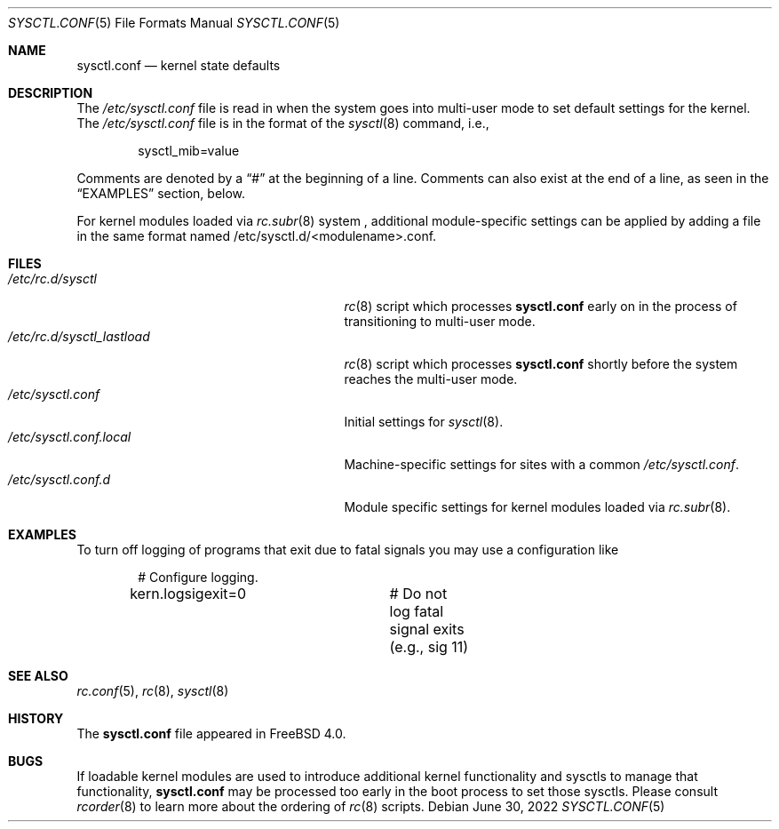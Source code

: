 .\" Copyright (c) 1999 Chris Costello <chris@FreeBSD.org>
.\" All rights reserved.
.\"
.\" Redistribution and use in source and binary forms, with or without
.\" modification, are permitted provided that the following conditions
.\" are met:
.\" 1. Redistributions of source code must retain the above copyright
.\"    notice, this list of conditions and the following disclaimer.
.\" 2. Redistributions in binary form must reproduce the above copyright
.\"    notice, this list of conditions and the following disclaimer in the
.\"    documentation and/or other materials provided with the distribution.
.\"
.\" THIS SOFTWARE IS PROVIDED BY THE AUTHOR AND CONTRIBUTORS ``AS IS'' AND
.\" ANY EXPRESS OR IMPLIED WARRANTIES, INCLUDING, BUT NOT LIMITED TO, THE
.\" IMPLIED WARRANTIES OF MERCHANTABILITY AND FITNESS FOR A PARTICULAR PURPOSE
.\" ARE DISCLAIMED.  IN NO EVENT SHALL THE AUTHOR OR CONTRIBUTORS BE LIABLE
.\" FOR ANY DIRECT, INDIRECT, INCIDENTAL, SPECIAL, EXEMPLARY, OR CONSEQUENTIAL
.\" DAMAGES (INCLUDING, BUT NOT LIMITED TO, PROCUREMENT OF SUBSTITUTE GOODS
.\" OR SERVICES; LOSS OF USE, DATA, OR PROFITS; OR BUSINESS INTERRUPTION)
.\" HOWEVER CAUSED AND ON ANY THEORY OF LIABILITY, WHETHER IN CONTRACT, STRICT
.\" LIABILITY, OR TORT (INCLUDING NEGLIGENCE OR OTHERWISE) ARISING IN ANY WAY
.\" OUT OF THE USE OF THIS SOFTWARE, EVEN IF ADVISED OF THE POSSIBILITY OF
.\" SUCH DAMAGE.
.\"
.\" $FreeBSD$
.\"
.Dd June 30, 2022
.Dt SYSCTL.CONF 5
.Os
.Sh NAME
.Nm sysctl.conf
.Nd kernel state defaults
.Sh DESCRIPTION
The
.Pa /etc/sysctl.conf
file is read in when the system goes into multi-user mode to set default
settings for the kernel.
The
.Pa /etc/sysctl.conf
file is in the format of the
.Xr sysctl 8
command, i.e.,
.Bd -literal -offset indent
sysctl_mib=value
.Ed
.Pp
Comments are denoted by a
.Dq #
at the beginning of a line.
Comments can also exist at the end of a line,
as seen in the
.Sx EXAMPLES
section, below.
.Pp
For kernel modules loaded via
.Xr rc.subr 8
system ,
additional module-specific settings can be applied
by adding a file in the same format named
.Pf /etc/sysctl.d/<module name>.conf .
.Sh FILES
.Bl -tag -width /etc/rc.d/sysctl_lastload -compact
.It Pa /etc/rc.d/sysctl
.Xr rc 8
script which processes
.Nm
early on in the process of transitioning to multi-user mode.
.It Pa /etc/rc.d/sysctl_lastload
.Xr rc 8
script which processes
.Nm
shortly before the system reaches the multi-user mode.
.It Pa /etc/sysctl.conf
Initial settings for
.Xr sysctl 8 .
.It Pa /etc/sysctl.conf.local
Machine-specific settings for sites with a common
.Pa /etc/sysctl.conf .
.It Pa /etc/sysctl.conf.d
Module specific settings for kernel modules loaded via
.Xr rc.subr 8 .
.El
.Sh EXAMPLES
To turn off logging of programs that exit due to fatal signals you may use
a configuration like
.Bd -literal -offset indent
# Configure logging.
kern.logsigexit=0	# Do not log fatal signal exits (e.g., sig 11)
.Ed
.Sh SEE ALSO
.Xr rc.conf 5 ,
.Xr rc 8 ,
.Xr sysctl 8
.Sh HISTORY
The
.Nm
file appeared in
.Fx 4.0 .
.Sh BUGS
If loadable kernel modules are used to introduce additional kernel
functionality and sysctls to manage that functionality,
.Nm
may be processed too early in the boot process to set those sysctls.
Please consult
.Xr rcorder 8
to learn more about the ordering of
.Xr rc 8
scripts.
